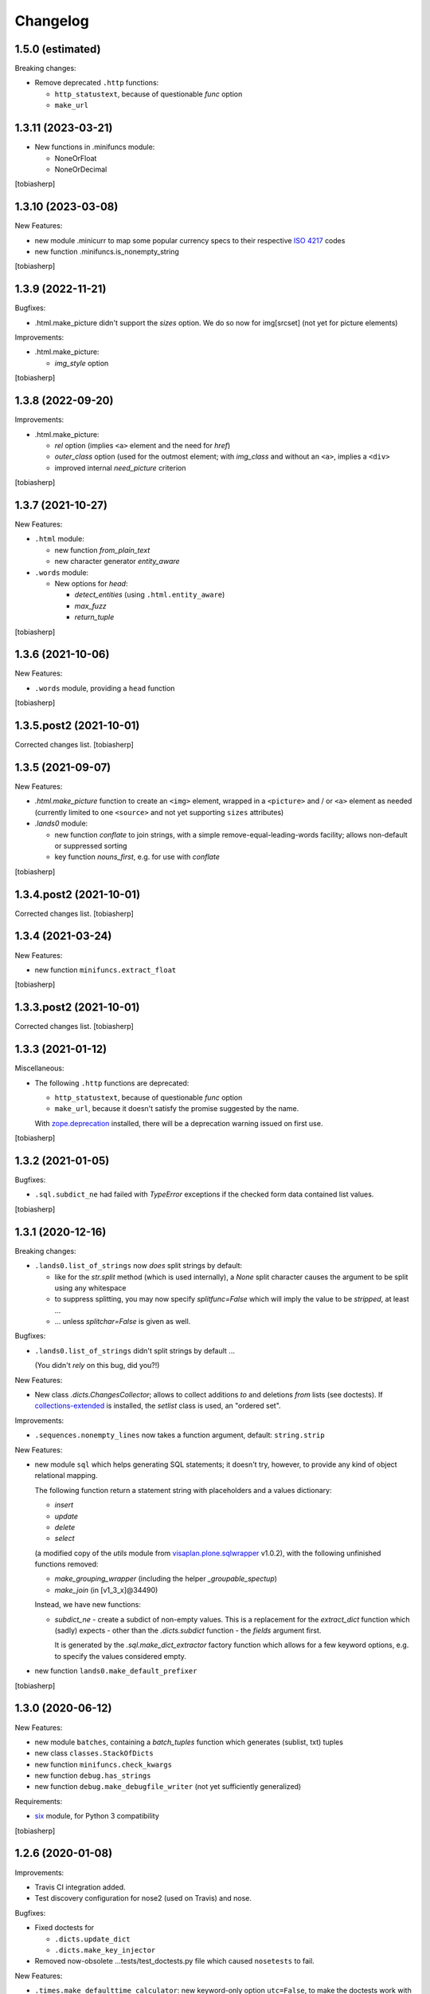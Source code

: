 Changelog
=========


1.5.0 (estimated)
-----------------

Breaking changes:

- Remove deprecated ``.http`` functions:

  - ``http_statustext``, because of questionable `func` option
  - ``make_url``


1.3.11 (2023-03-21)
-------------------

- New functions in .minifuncs module:

  - NoneOrFloat
  - NoneOrDecimal

[tobiasherp]


1.3.10 (2023-03-08)
-------------------

New Features:

- new module .minicurr to map some popular currency specs to their respective 
  `ISO 4217`_ codes
- new function .minifuncs.is_nonempty_string

[tobiasherp]


1.3.9 (2022-11-21)
------------------

Bugfixes:

- .html.make_picture didn't support the `sizes` option.
  We do so now for img[srcset] (not yet for picture elements)

Improvements:

- .html.make_picture:

  - `img_style` option

[tobiasherp]


1.3.8 (2022-09-20)
------------------

Improvements:

- .html.make_picture:

  - `rel` option (implies ``<a>`` element and the need for `href`)
  - `outer_class` option (used for the outmost element;
    with `img_class` and without an ``<a>``, implies a ``<div>``
  - improved internal `need_picture` criterion

[tobiasherp]


1.3.7 (2021-10-27)
------------------

New Features:

- ``.html`` module:

  - new function `from_plain_text`
  - new character generator `entity_aware`

- ``.words`` module:

  - New options for `head`:

    - `detect_entities` (using ``.html.entity_aware``)
    - `max_fuzz`
    - `return_tuple`

[tobiasherp]


1.3.6 (2021-10-06)
------------------

New Features:

- ``.words`` module, providing a ``head`` function

[tobiasherp]


1.3.5.post2 (2021-10-01)
------------------------

Corrected changes list.
[tobiasherp]


1.3.5 (2021-09-07)
------------------

New Features:

- `.html.make_picture` function to create an ``<img>`` element,
  wrapped in a ``<picture>`` and / or ``<a>`` element as needed
  (currently limited to one ``<source>``
  and not yet supporting ``sizes`` attributes)

- `.lands0` module:

  - new function `conflate` to join strings,
    with a simple remove-equal-leading-words facility;
    allows non-default or suppressed sorting
  - key function `nouns_first`, e.g. for use with `conflate`

[tobiasherp]


1.3.4.post2 (2021-10-01)
------------------------

Corrected changes list.
[tobiasherp]


1.3.4 (2021-03-24)
------------------

New Features:

- new function ``minifuncs.extract_float``

[tobiasherp]


1.3.3.post2 (2021-10-01)
------------------------

Corrected changes list.
[tobiasherp]


1.3.3 (2021-01-12)
------------------

Miscellaneous:

- The following ``.http`` functions are deprecated:

  - ``http_statustext``, because of questionable `func` option
  - ``make_url``, because it doesn't satisfy the promise suggested by the name.

  With zope.deprecation_ installed, there will be a deprecation warning
  issued on first use.

[tobiasherp]


1.3.2 (2021-01-05)
------------------

Bugfixes:

- ``.sql.subdict_ne`` had failed with `TypeError` exceptions
  if the checked form data contained list values.

[tobiasherp]


1.3.1 (2020-12-16)
------------------

Breaking changes:

- ``.lands0.list_of_strings`` now *does* split strings by default:

  - like for the `str.split` method (which is used internally),
    a `None` split character
    causes the argument to be split using any whitespace

  - to suppress splitting, you may now specify `splitfunc=False`
    which will imply the value to be *stripped*, at least ...

  - ... unless `splitchar=False` is given as well.

Bugfixes:

- ``.lands0.list_of_strings`` didn't split strings by default ...
  
  (You didn't *rely* on this bug, did you?!)

New Features:

- New class `.dicts.ChangesCollector`;
  allows to collect additions *to* and deletions *from* lists (see doctests).
  If collections-extended_ is installed, the `setlist` class is used,
  an "ordered set".

Improvements:

- ``.sequences.nonempty_lines`` now takes a function argument, default: ``string.strip``

New Features:

- new module ``sql`` which helps generating SQL statements; it doesn't try, however,
  to provide any kind of object relational mapping.

  The following function return a statement string with placeholders and a values dictionary:

  - `insert`
  - `update`
  - `delete`
  - `select`

  (a modified copy of the `utils` module from visaplan.plone.sqlwrapper_ v1.0.2),
  with the following unfinished functions removed:

  - `make_grouping_wrapper` (including the helper `_groupable_spectup`)
  - `make_join` (in [v1_3_x]@34490)

  Instead, we have new functions:

  - `subdict_ne` - create a subdict of non-empty values.
    This is a replacement for the `extract_dict` function which (sadly) expects -
    other than the `.dicts.subdict` function - the `fields` argument first.

    It is generated by the `.sql.make_dict_extractor` factory function
    which allows for a few keyword options, e.g. to specify the values considered empty.
  
- new function ``lands0.make_default_prefixer``

[tobiasherp]


1.3.0 (2020-06-12)
------------------

New Features:

- new module ``batches``, containing a `batch_tuples` function which generates (sublist, txt) tuples
- new class ``classes.StackOfDicts``
- new function ``minifuncs.check_kwargs``
- new function ``debug.has_strings``
- new function ``debug.make_debugfile_writer`` (not yet sufficiently generalized)

Requirements:

- six_ module, for Python 3 compatibility

[tobiasherp]


1.2.6 (2020-01-08)
------------------

Improvements:

- Travis CI integration added.
- Test discovery configuration for nose2 (used on Travis) and nose.

Bugfixes:

- Fixed doctests for

  - ``.dicts.update_dict``
  - ``.dicts.make_key_injector``

- Removed now-obsolete ...tests/test_doctests.py file which caused ``nosetests`` to fail.

New Features:

- ``.times.make_defaulttime_calculator``: new keyword-only option ``utc=False``,
  to make the doctests work with Travis.

[tobiasherp]


1.2.5 (2019-10-16)
------------------

- New class ``classes.AliasDict``

- Added some doctests.

[tobiasherp]


1.2.4 (2019-05-09)
------------------

- New function ``dicts.update_dict`` (from v1.2.3) "published" in ``__all__`` list.
  We are not happy with the signature of this function, though, so it will likely change
  in a future release.

- New function ``classes.connected_dicts`` which creates two connected
  dictionaries with ``dic1[key] = val`` <--> ``dict2[val] = key``

- ``log_or_trace`` will print a useful info, containing the ``trace_key``,
  before calling ``set_trace()``

[tobiasherp]


1.2.3 (2019-01-30)
------------------

- new function ``update_dict`` in ``dicts`` module
  (which takes a ``deletions`` list argument)

- ``buildout.extract_package_and_version`` supports egg specs with
  subpaths as well (child of an ``/eggs/`` directory)

- ``buildout.checkPathForPackage`` logs the invalid package entries
  if the package in question could not be found

- ``lands0.groupstring`` supports ``cumulate`` option (default: False)
  [tobiasherp]


1.2.2 (2018-11-08)
------------------

- new module ``buildout`` for use in buildout-built projects:
  use the ``checkPathForPackage`` function to check an installed package
  against a versions whitelist
  [tobiasherp]


1.2.1 (2018-09-17)
------------------

- new module ``dates``:

  - ``make_date_parser`` factory to create a ``parse_date`` function
    which understands multiple date formats

  - ``make_date_formatter`` factory to create a function which formats date,
    given as a ``datetime`` object or a tuple of ``int``

- new module ``profile``:

  - ``StopWatch`` context manager and ``@profile`` decorator

- new module ``mock``:

  - a few small classes for use in doctests

  - the same module as ``visaplan.plone.tools.mock``

- module ``debug``:

  - new decorators ``trace_this``, ``log_result``

  - new function ``print_indented``

  - new factory function ``make_sleeper``

- module ``dicts``:

  - new function ``make_key_injector``

- module ``minifuncs``:

  - new function ``translate_dummy``

- module ``sequences``:

  - new function ``nocomment_split``

  - new function ``columns``
    [tobiasherp]

- module ``lands0``:

  - new function ``join_stripped``

- License changed to GPLv2


1.2 (2018-07-11)
----------------

- breaking changes:

  - ``classes``: Proxy is now a factory rather than a class

- modules ``debug``, ``dicts``, ``lands0``, ``minifuncs``
  [tobiasherp]


1.1 (2018-06-12)
----------------

- modules ``sequences``, ``times``, ``files``
- Minor Bugfixes
  [tobiasherp]


1.0 (2018-06-11)
----------------

- Initial release, including modules ``classes``, ``html``, ``http`` and ``coding``
  [tobiasherp]

.. _collections-extended: https://pypi.org/project/collections-extended
.. _`ISO 4217`: https://www.iso.org/iso-4217-currency-codes.html
.. _six: https://pypi.org/project/six
.. _visaplan.plone.sqlwrapper: https://pypi.org/project/visaplan.plone.sqlwrapper
.. _zope.deprecation: https://pypi.org/project/zope.deprecation
